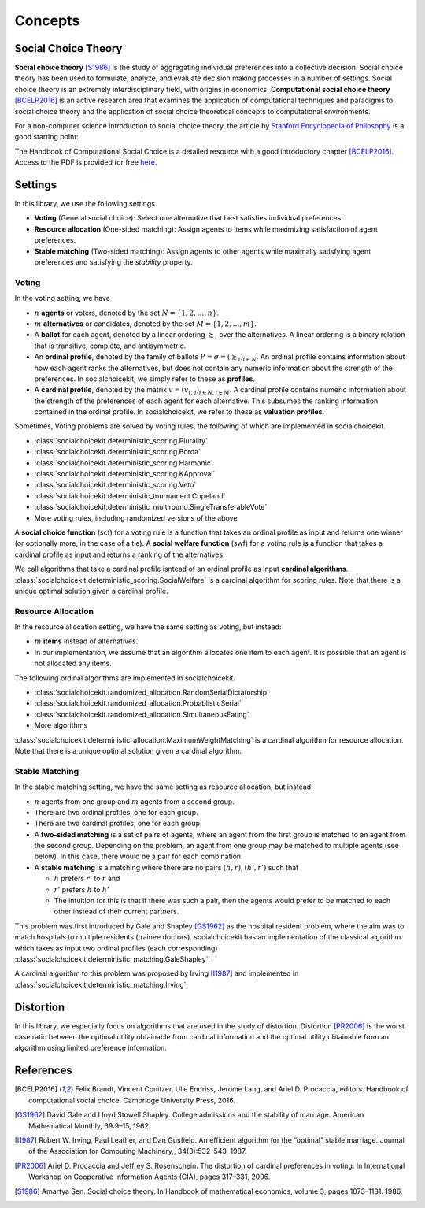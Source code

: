.. _concepts:

Concepts
========

Social Choice Theory
--------------------

**Social choice theory** [S1986]_ is the study of aggregating individual preferences into a collective decision. Social choice theory has been used to formulate, analyze, and evaluate decision making processes in a number of settings.
Social choice theory is an extremely interdisciplinary field, with origins in economics.
**Computational social choice theory** [BCELP2016]_ is an active research area that examines the application of computational techniques and paradigms to social choice theory and the application of social choice theoretical concepts to computational environments.

For a non-computer science introduction to social choice theory, the article by `Stanford Encyclopedia of Philosophy <https://plato.stanford.edu/entries/social-choice/>`_ is a good starting point:

The Handbook of Computational Social Choice is a detailed resource with a good introductory chapter [BCELP2016]_. Access to the PDF is provided for free `here <https://procaccia.info/wp-content/uploads/2020/03/comsoc.pdf>`_.

Settings
--------
In this library, we use the following settings.

- **Voting** (General social choice): Select one alternative that best satisfies individual preferences.
- **Resource allocation** (One-sided matching): Assign agents to items while maximizing satisfaction of agent preferences.
- **Stable matching** (Two-sided matching): Assign agents to other agents while maximally satisfying agent preferences and satisfying the *stability* property.

Voting
^^^^^^

In the voting setting, we have

- :math:`n` **agents** or voters, denoted by the set :math:`N = \{1, 2, \ldots, n\}`.
- :math:`m` **alternatives** or candidates, denoted by the set :math:`M = \{1, 2, \ldots, m\}`.
- A **ballot** for each agent, denoted by a linear ordering :math:`\succsim_i` over the alternatives. A linear ordering is a binary relation that is transitive, complete, and antisymmetric.
- An **ordinal profile**, denoted by the family of ballots :math:`P = \sigma = (\succsim_i)_{i \in N}`. An ordinal profile contains information about how each agent ranks the alternatives, but does not contain any numeric information about the strength of the preferences. In socialchoicekit, we simply refer to these as **profiles**.
- A **cardinal profile**, denoted by the matrix :math:`v = (v_{i,\,j})_{i \in N, j \in M}`. A cardinal profile contains numeric information about the strength of the preferences of each agent for each alternative. This subsumes the ranking information contained in the ordinal profile. In socialchoicekit, we refer to these as **valuation profiles**.

Sometimes, Voting problems are solved by voting rules, the following of which are implemented in socialchoicekit.

- :class:`socialchoicekit.deterministic_scoring.Plurality`
- :class:`socialchoicekit.deterministic_scoring.Borda`
- :class:`socialchoicekit.deterministic_scoring.Harmonic`
- :class:`socialchoicekit.deterministic_scoring.KApproval`
- :class:`socialchoicekit.deterministic_scoring.Veto`
- :class:`socialchoicekit.deterministic_tournament.Copeland`
- :class:`socialchoicekit.deterministic_multiround.SingleTransferableVote`
- More voting rules, including randomized versions of the above

A **social choice function** (scf) for a voting rule is a function that takes an ordinal profile as input and returns one winner (or optionally more, in the case of a tie). A **social welfare function** (swf) for a voting rule is a function that takes a cardinal profile as input and returns a ranking of the alternatives.

We call algorithms that take a cardinal profile isntead of an ordinal profile as input **cardinal algorithms**. :class:`socialchoicekit.deterministic_scoring.SocialWelfare` is a cardinal algorithm for scoring rules. Note that there is a unique optimal solution given a cardinal profile.

Resource Allocation
^^^^^^^^^^^^^^^^^^^

In the resource allocation setting, we have the same setting as voting, but instead:

- :math:`m` **items** instead of alternatives.
- In our implementation, we assume that an algorithm allocates one item to each agent. It is possible that an agent is not allocated any items.

The following ordinal algorithms are implemented in socialchoicekit.

- :class:`socialchoicekit.randomized_allocation.RandomSerialDictatorship`
- :class:`socialchoicekit.randomized_allocation.ProbablisticSerial`
- :class:`socialchoicekit.randomized_allocation.SimultaneousEating`
- More algorithms

:class:`socialchoicekit.deterministic_allocation.MaximumWeightMatching` is a cardinal algorithm for resource allocation. Note that there is a unique optimal solution given a cardinal algorithm.

Stable Matching
^^^^^^^^^^^^^^^

In the stable matching setting, we have the same setting as resource allocation, but instead:

- :math:`n` agents from one group and :math:`m` agents from a second group.
- There are two ordinal profiles, one for each group.
- There are two cardinal profiles, one for each group.
- A **two-sided matching** is a set of pairs of agents, where an agent from the first group is matched to an agent from the second group. Depending on the problem, an agent from one group may be matched to multiple agents (see below). In this case, there would be a pair for each combination.
- A **stable matching** is a matching where there are no pairs :math:`(h, r), (h', r')` such that

  - :math:`h` prefers :math:`r'` to :math:`r` and
  - :math:`r'` prefers :math:`h` to :math:`h'`
  - The intuition for this is that if there was such a pair, then the agents would prefer to be matched to each other instead of their current partners.

This problem was first introduced by Gale and Shapley [GS1962]_ as the hospital resident problem, where the aim was to match hospitals to multiple residents (trainee doctors). socialchoicekit has an implementation of the classical algorithm which takes as input two ordinal profiles (each corresponding) :class:`socialchoicekit.deterministic_matching.GaleShapley`.

A cardinal algorithm to this problem was proposed by Irving [I1987]_ and implemented in :class:`socialchoicekit.deterministic_matching.Irving`.

Distortion
----------

In this library, we especially focus on algorithms that are used in the study of distortion. Distortion [PR2006]_ is the worst case ratio between the optimal utility obtainable from cardinal information and the optimal utility obtainable from an algorithm using limited preference information.

References
----------

.. [BCELP2016] Felix Brandt, Vincent Conitzer, Ulle Endriss, Jerome Lang, and Ariel D. Procaccia, editors. Handbook of computational social choice. Cambridge University Press, 2016.
.. [GS1962] David Gale and Lloyd Stowell Shapley. College admissions and the stability of marriage. American Mathematical Monthly, 69:9–15, 1962.
.. [I1987] Robert W. Irving, Paul Leather, and Dan Gusfield. An efficient algorithm for the “optimal” stable marriage. Journal of the Association for Computing Machinery,, 34(3):532–543, 1987.
.. [PR2006] Ariel D. Procaccia and Jeffrey S. Rosenschein. The distortion of cardinal preferences in voting. In International Workshop on Cooperative Information Agents (CIA), pages 317–331, 2006.
.. [S1986] Amartya Sen. Social choice theory. In Handbook of mathematical economics, volume 3, pages 1073–1181. 1986.
